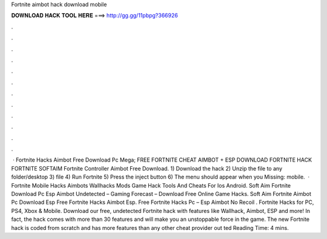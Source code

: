 Fortnite aimbot hack download mobile

𝐃𝐎𝐖𝐍𝐋𝐎𝐀𝐃 𝐇𝐀𝐂𝐊 𝐓𝐎𝐎𝐋 𝐇𝐄𝐑𝐄 ===> http://gg.gg/11pbpg?366926

.

.

.

.

.

.

.

.

.

.

.

.

 · Fortnite Hacks Aimbot Free Download Pc Mega; FREE FORTNITE CHEAT AIMBOT + ESP DOWNLOAD FORTNITE HACK FORTNITE SOFTAIM Fortnite Controller Aimbot Free Download. 1) Download the hack 2) Unzip the file to any folder/desktop 3)  file 4) Run Fortnite 5) Press the inject button 6) The menu should appear when you Missing: mobile.  · Fortnite Mobile Hacks Aimbots Wallhacks Mods Game Hack Tools And Cheats For Ios Android. Soft Aim Fortnite Download Pc Esp Aimbot Undetected – Gaming Forecast – Download Free Online Game Hacks. Soft Aim Fortnite Aimbot Pc Download Esp Free Fortnite Hacks Aimbot Esp. Free Fortnite Hacks Pc – Esp Aimbot No Recoil . Fortnite Hacks for PC, PS4, Xbox & Mobile. Download our free, undetected Fortnite hack with features like Wallhack, Aimbot, ESP and more! In fact, the hack comes with more than 30 features and will make you an unstoppable force in the game. The new Fortnite hack is coded from scratch and has more features than any other cheat provider out ted Reading Time: 4 mins.